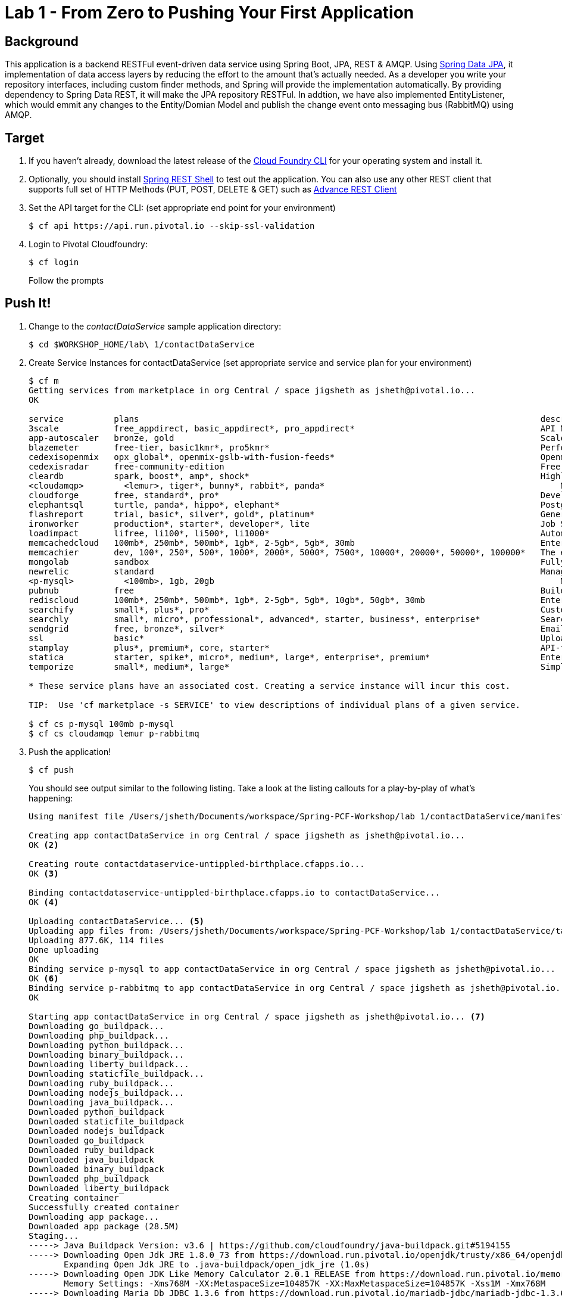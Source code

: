 = Lab 1 - From Zero to Pushing Your First Application

== Background

This application is a backend RESTFul event-driven data service using Spring Boot, JPA, REST & AMQP. Using link:++http://projects.spring.io/spring-data-jpa/++[Spring Data JPA], it implementation of data access layers by reducing the effort to the amount that's actually needed. As a developer you write your repository interfaces, including custom finder methods, and Spring will provide the implementation automatically. By providing dependency to Spring Data REST, it will make the JPA repository RESTFul. In addtion, we have also implemented EntityListener, which would emmit any changes to the Entity/Domian Model and publish the change event onto messaging bus (RabbitMQ) using AMQP.

== Target

. If you haven't already, download the latest release of the link:++https://github.com/cloudfoundry/cli/releases++[Cloud Foundry CLI] for your operating system and install it.

. Optionally, you should install link:++https://github.com/spring-projects/rest-shell#readme++[Spring REST Shell] to test out the application. You can also use any other REST client that supports full set of HTTP Methods (PUT, POST, DELETE & GET) such as link:++https://chrome.google.com/webstore/detail/advanced-rest-client/hgmloofddffdnphfgcellkdfbfbjeloo++[Advance REST Client]

. Set the API target for the CLI: (set appropriate end point for your environment)
+
----
$ cf api https://api.run.pivotal.io --skip-ssl-validation
----

. Login to Pivotal Cloudfoundry:
+
----
$ cf login
----
+
Follow the prompts

== Push It!

. Change to the _contactDataService_ sample application directory:
+
----
$ cd $WORKSHOP_HOME/lab\ 1/contactDataService
----
. Create Service Instances for contactDataService (set appropriate service and service plan for your environment)
+
----
$ cf m
Getting services from marketplace in org Central / space jigsheth as jsheth@pivotal.io...
OK

service          plans                                                                                description
3scale           free_appdirect, basic_appdirect*, pro_appdirect*                                     API Management Platform
app-autoscaler   bronze, gold                                                                         Scales bound applications in response to load (beta)
blazemeter       free-tier, basic1kmr*, pro5kmr*                                                      Performance Testing Platform
cedexisopenmix   opx_global*, openmix-gslb-with-fusion-feeds*                                         Openmix Global Cloud &amp; Data Center Load Balancer
cedexisradar     free-community-edition                                                               Free Website&amp; Mobile App Performance Reports
cleardb          spark, boost*, amp*, shock*                                                          Highly available MySQL for your Apps.
<cloudamqp>        <lemur>, tiger*, bunny*, rabbit*, panda*                                               Managed HA RabbitMQ servers in the cloud
cloudforge       free, standard*, pro*                                                                Development Tools In The Cloud
elephantsql      turtle, panda*, hippo*, elephant*                                                    PostgreSQL as a Service
flashreport      trial, basic*, silver*, gold*, platinum*                                             Generate PDF from your data
ironworker       production*, starter*, developer*, lite                                              Job Scheduling and Processing
loadimpact       lifree, li100*, li500*, li1000*                                                      Automated and on-demand performance testing
memcachedcloud   100mb*, 250mb*, 500mb*, 1gb*, 2-5gb*, 5gb*, 30mb                                     Enterprise-Class Memcached for Developers
memcachier       dev, 100*, 250*, 500*, 1000*, 2000*, 5000*, 7500*, 10000*, 20000*, 50000*, 100000*   The easiest, most advanced memcache.
mongolab         sandbox                                                                              Fully-managed MongoDB-as-a-Service
newrelic         standard                                                                             Manage and monitor your apps
<p-mysql>          <100mb>, 1gb, 20gb                                                                     MySQL databases on demand
pubnub           free                                                                                 Build Realtime Apps that Scale
rediscloud       100mb*, 250mb*, 500mb*, 1gb*, 2-5gb*, 5gb*, 10gb*, 50gb*, 30mb                       Enterprise-Class Redis for Developers
searchify        small*, plus*, pro*                                                                  Custom search you control
searchly         small*, micro*, professional*, advanced*, starter, business*, enterprise*            Search Made Simple. Powered-by Elasticsearch
sendgrid         free, bronze*, silver*                                                               Email Delivery. Simplified.
ssl              basic*                                                                               Upload your SSL certificate for your app(s) on your custom domain
stamplay         plus*, premium*, core, starter*                                                      API-first development platform
statica          starter, spike*, micro*, medium*, large*, enterprise*, premium*                      Enterprise Static IP Addresses
temporize        small*, medium*, large*                                                              Simple and flexible job scheduling for your application

* These service plans have an associated cost. Creating a service instance will incur this cost.

TIP:  Use 'cf marketplace -s SERVICE' to view descriptions of individual plans of a given service.

$ cf cs p-mysql 100mb p-mysql
$ cf cs cloudamqp lemur p-rabbitmq
----
. Push the application!
+
----
$ cf push
----
+
You should see output similar to the following listing. Take a look at the listing callouts for a play-by-play of what's happening:
+
====
----
Using manifest file /Users/jsheth/Documents/workspace/Spring-PCF-Workshop/lab 1/contactDataService/manifest.yml <1>

Creating app contactDataService in org Central / space jigsheth as jsheth@pivotal.io...
OK <2>

Creating route contactdataservice-untippled-birthplace.cfapps.io...
OK <3>

Binding contactdataservice-untippled-birthplace.cfapps.io to contactDataService...
OK <4>

Uploading contactDataService... <5>
Uploading app files from: /Users/jsheth/Documents/workspace/Spring-PCF-Workshop/lab 1/contactDataService/target/contactDataService-0.0.1-SNAPSHOT.jar
Uploading 877.6K, 114 files
Done uploading
OK
Binding service p-mysql to app contactDataService in org Central / space jigsheth as jsheth@pivotal.io...
OK <6>
Binding service p-rabbitmq to app contactDataService in org Central / space jigsheth as jsheth@pivotal.io...
OK

Starting app contactDataService in org Central / space jigsheth as jsheth@pivotal.io... <7>
Downloading go_buildpack...
Downloading php_buildpack...
Downloading python_buildpack...
Downloading binary_buildpack...
Downloading liberty_buildpack...
Downloading staticfile_buildpack...
Downloading ruby_buildpack...
Downloading nodejs_buildpack...
Downloading java_buildpack...
Downloaded python_buildpack
Downloaded staticfile_buildpack
Downloaded nodejs_buildpack
Downloaded go_buildpack
Downloaded ruby_buildpack
Downloaded java_buildpack
Downloaded binary_buildpack
Downloaded php_buildpack
Downloaded liberty_buildpack
Creating container
Successfully created container
Downloading app package...
Downloaded app package (28.5M)
Staging...
-----> Java Buildpack Version: v3.6 | https://github.com/cloudfoundry/java-buildpack.git#5194155
-----> Downloading Open Jdk JRE 1.8.0_73 from https://download.run.pivotal.io/openjdk/trusty/x86_64/openjdk-1.8.0_73.tar.gz (0.9s) <8>
       Expanding Open Jdk JRE to .java-buildpack/open_jdk_jre (1.0s)
-----> Downloading Open JDK Like Memory Calculator 2.0.1_RELEASE from https://download.run.pivotal.io/memory-calculator/trusty/x86_64/memory-calculator-2.0.1_RELEASE.tar.gz (0.0s)
       Memory Settings: -Xms768M -XX:MetaspaceSize=104857K -XX:MaxMetaspaceSize=104857K -Xss1M -Xmx768M
-----> Downloading Maria Db JDBC 1.3.6 from https://download.run.pivotal.io/mariadb-jdbc/mariadb-jdbc-1.3.6.jar (0.0s) <9>
-----> Downloading Spring Auto Reconfiguration 1.10.0_RELEASE from https://download.run.pivotal.io/auto-reconfiguration/auto-reconfiguration-1.10.0_RELEASE.jar (0.0s)
Exit status 0
Staging complete
Uploading droplet, build artifacts cache...
Uploading droplet...
Uploading build artifacts cache...
Uploaded build artifacts cache (45M)
Uploaded droplet (73.7M) <10>
Uploading complete

0 of 1 instances running, 1 starting
0 of 1 instances running, 1 starting
0 of 1 instances running, 1 starting
1 of 1 instances running

App started


OK

App contactDataService was started using this command `CALCULATED_MEMORY=$($PWD/.java-buildpack/open_jdk_jre/bin/java-buildpack-memory-calculator-2.0.1_RELEASE -memorySizes=metaspace:64m.. -memoryWeights=heap:75,metaspace:10,native:10,stack:5 -memoryInitials=heap:100%,metaspace:100% -totMemory=$MEMORY_LIMIT) && JAVA_OPTS="-Djava.io.tmpdir=$TMPDIR -XX:OnOutOfMemoryError=$PWD/.java-buildpack/open_jdk_jre/bin/killjava.sh $CALCULATED_MEMORY" && SERVER_PORT=$PORT eval exec $PWD/.java-buildpack/open_jdk_jre/bin/java $JAVA_OPTS -cp $PWD/.:$PWD/.java-buildpack/maria_db_jdbc/maria_db_jdbc-1.3.6.jar:$PWD/.java-buildpack/spring_auto_reconfiguration/spring_auto_reconfiguration-1.10.0_RELEASE.jar org.springframework.boot.loader.JarLauncher`
<11>
Showing health and status for app contactDataService in org Central / space jigsheth as jsheth@pivotal.io...
OK <12>

requested state: started
instances: 1/1
usage: 1G x 1 instances
urls: contactdataservice-untippled-birthplace.cfapps.io
last uploaded: Tue Mar 8 15:23:04 UTC 2016
stack: cflinuxfs2
buildpack: java-buildpack=v3.6-https://github.com/cloudfoundry/java-buildpack.git#5194155 java-main maria-db-jdbc=1.3.6 open-jdk-like-jre=1.8.0_73 open-jdk-like-memory-calculator=2.0.1_RELEASE spring-auto-reconfiguration=1.10.0_RELEASE

     state     since                    cpu    memory         disk           details
#0   running   2016-03-08 09:24:01 AM   0.0%   459.3M of 1G   155.3M of 1G
----
<1> The CLI is using a manifest to provide necessary configuration details such as application name, memory to be allocated, and path to the application artifact.
Take a look at `manifest.yml` to see how.
<2> In most cases, the CLI indicates each Cloud Foundry API call as it happens.
In this case, the CLI has created an application record for _Workshop_ in your assigned space.
<3> All HTTP/HTTPS requests to applications will flow through Cloud Foundry's front-end router called http://docs.cloudfoundry.org/concepts/architecture/router.html[(Go)Router].
Here the CLI is creating a route with random word tokens inserted (again, see `manifest.yml` for a hint!) to prevent route collisions across the default `devcloudwest.inbcu.com` domain.
<4> Now the CLI is _binding_ the created route to the application.
Routes can actually be bound to multiple applications to support techniques such as http://www.mattstine.com/2013/07/10/blue-green-deployments-on-cloudfoundry[blue-green deployments].
<5> The CLI finally uploads the application bits to Pivotal Cloudfoundry. Notice that it's uploading _114 files_! This is because Cloud Foundry actually explodes a ZIP artifact before uploading it for caching purposes and uploads only files that has change from previous push.
<6> Now the CLI is _binding_ the service instances, we created in previous step, to the application. (again, see `manifest.yml` for a hint!)
<7> Now we begin the staging process. The https://github.com/cloudfoundry/java-buildpack[Java Buildpack] is responsible for assembling the runtime components necessary to run the application.
<8> Here we see the version of the JRE that has been chosen and installed.
<9> Here we see the JDBC driver is pulled in automatically, since the mysql service instance is bound to application.
<10> The complete package of your application and all of its necessary runtime components is called a _droplet_.
Here the droplet is being uploaded to Pivotal Cloudfoundry's internal blobstore so that it can be easily copied to one or more _http://docs.cloudfoundry.org/concepts/architecture/execution-agent.html[Droplet Execution Agents (DEA's)]_ for execution.
<11> The CLI tells you exactly what command and argument set was used to start your application.
<12> Finally the CLI reports the current status of your application's health.
====

== Test App

. Visit the application in your browser by hitting the route that was generated by the CLI:

====
----
point the browser to following url: http://contactdataservice-untippled-birthplace.cfapps.io/contacts

Test with Spring REST Shell

$ rest-shell

 ___ ___  __ _____  __  _  _     _ _  __
| _ \ __/' _/_   _/' _/| || |   / / | \ \
| v / _|`._`. | | `._`.| >< |  / / /   > >
|_|_\___|___/ |_| |___/|_||_| |_/_/   /_/
1.2.1.RELEASE

Welcome to the REST shell. For assistance hit TAB or type "help".
http://localhost:8080:> discover http://contactdataservice-untippled-birthplace.cfapps.io/contacts
rel        href
====================================================================================
self       http://contactdataservice-untippled-birthplace.cfapps.io/contacts
profile    http://contactdataservice-untippled-birthplace.cfapps.io/profile/contacts
search     http://contactdataservice-untippled-birthplace.cfapps.io/contacts/search
contact    http://contactdataservice-untippled-birthplace.cfapps.io/contacts/1

http://contactdataservice-untippled-birthplace.cfapps.io/contacts:> get 1
> GET http://contactdataservice-untippled-birthplace.cfapps.io/contacts/1

< 200 OK
< Content-Type: application/hal+json;charset=UTF-8
< Date: Tue, 08 Mar 2016 16:13:20 GMT
< Server: Apache-Coyote/1.1
< X-Application-Context: contactDataService:cloud:0
< X-Vcap-Request-Id: e8f7f653-ba8c-4e68-6404-0983cd80214e
< Content-Length: 379
< Connection: keep-alive
<
{
  "firstName" : "Jig",
  "lastName" : "Sheth",
  "title" : "Mr.",
  "email" : "jigsheth@pivotal.io",
  "phone" : "312-555-1212",
  "id" : 1,
  "_links" : {
    "self" : {
      "href" : "http://contactdataservice-untippled-birthplace.cfapps.io/contacts/1"
    },
    "contact" : {
      "href" : "http://contactdataservice-untippled-birthplace.cfapps.io/contacts/1"
    }
  }
}
http://contactdataservice-untippled-birthplace.cfapps.io/contacts:> post --data "{firstName: 'Peter', lastName: 'Sullivan', title: 'Platform Architect', email: 'pesullivan@pivotal.io', phone: '312-286-4891'}"
> POST http://contactdataservice-untippled-birthplace.cfapps.io/contacts/

< 201 CREATED
< Content-Type: application/hal+json;charset=UTF-8
< Date: Tue, 08 Mar 2016 16:15:52 GMT
< Location: http://contactdataservice-untippled-birthplace.cfapps.io/contacts/2
< Server: Apache-Coyote/1.1
< X-Application-Context: contactDataService:cloud:0
< X-Vcap-Request-Id: 198a3f2d-7c21-4c45-5f50-d3472adbaa4b
< Content-Length: 401
< Connection: keep-alive
<
{
  "firstName" : "Peter",
  "lastName" : "Sullivan",
  "title" : "Platform Architect",
  "email" : "pesullivan@pivotal.io",
  "phone" : "312-286-4891",
  "id" : 2,
  "_links" : {
    "self" : {
      "href" : "http://contactdataservice-untippled-birthplace.cfapps.io/contacts/2"
    },
    "contact" : {
      "href" : "http://contactdataservice-untippled-birthplace.cfapps.io/contacts/2"
    }
  }
}
http://contactdataservice-untippled-birthplace.cfapps.io/contacts:> put 1 --data "{firstName: 'Jig', lastName: 'Sheth', title: 'Platform Architect', email: 'jsheth@pivotal.io', phone: '847-970-0298'}"
> PUT http://contactdataservice-untippled-birthplace.cfapps.io/contacts/1

< 200 OK
< Content-Type: application/hal+json;charset=UTF-8
< Date: Tue, 08 Mar 2016 16:18:13 GMT
< Location: http://contactdataservice-untippled-birthplace.cfapps.io/contacts/1
< Server: Apache-Coyote/1.1
< X-Application-Context: contactDataService:cloud:0
< X-Vcap-Request-Id: d9419d4d-7ffc-410d-7cd7-c631f5408226
< Content-Length: 392
< Connection: keep-alive
<
{
  "firstName" : "Jig",
  "lastName" : "Sheth",
  "title" : "Platform Architect",
  "email" : "jsheth@pivotal.io",
  "phone" : "847-970-0298",
  "id" : 1,
  "_links" : {
    "self" : {
      "href" : "http://contactdataservice-untippled-birthplace.cfapps.io/contacts/1"
    },
    "contact" : {
      "href" : "http://contactdataservice-untippled-birthplace.cfapps.io/contacts/1"
    }
  }
}
http://contactdataservice-untippled-birthplace.cfapps.io/contacts:> get self
> GET http://contactdataservice-untippled-birthplace.cfapps.io/contacts

< 200 OK
< Content-Type: application/hal+json;charset=UTF-8
< Date: Tue, 08 Mar 2016 16:18:42 GMT
< Server: Apache-Coyote/1.1
< X-Application-Context: contactDataService:cloud:0
< X-Vcap-Request-Id: d023c705-7088-416e-4b7a-da76201573ea
< Content-Length: 1415
< Connection: keep-alive
<
{
  "_embedded" : {
    "contacts" : [ {
      "firstName" : "Jig",
      "lastName" : "Sheth",
      "title" : "Platform Architect",
      "email" : "jsheth@pivotal.io",
      "phone" : "847-970-0298",
      "id" : 1,
      "_links" : {
        "self" : {
          "href" : "http://contactdataservice-untippled-birthplace.cfapps.io/contacts/1"
        },
        "contact" : {
          "href" : "http://contactdataservice-untippled-birthplace.cfapps.io/contacts/1"
        }
      }
    }, {
      "firstName" : "Peter",
      "lastName" : "Sullivan",
      "title" : "Platform Architect",
      "email" : "pesullivan@pivotal.io",
      "phone" : "312-286-4891",
      "id" : 2,
      "_links" : {
        "self" : {
          "href" : "http://contactdataservice-untippled-birthplace.cfapps.io/contacts/2"
        },
        "contact" : {
          "href" : "http://contactdataservice-untippled-birthplace.cfapps.io/contacts/2"
        }
      }
    } ]
  },
  "_links" : {
    "self" : {
      "href" : "http://contactdataservice-untippled-birthplace.cfapps.io/contacts"
    },
    "profile" : {
      "href" : "http://contactdataservice-untippled-birthplace.cfapps.io/profile/contacts"
    },
    "search" : {
      "href" : "http://contactdataservice-untippled-birthplace.cfapps.io/contacts/search"
    }
  },
  "page" : {
    "size" : 20,
    "totalElements" : 2,
    "totalPages" : 1,
    "number" : 0
  }
}
----

. Test using Advance REST Client (Chrome App)

.. Retrieve existing Contact
+
image::advance-restclient-get.png[]

.. Create new Contact
+
image::advance-restclient-post.png[]

.. Update existing Contact
+
image::advance-restclient-put.png[]

.. Delete existing Contact
+
image::advance-restclient-delete.png[]

. See the publish events in RabbitMQ Management Console

.. Access RabbitMQ Management Console
+
image::rabbitMQ-management-link.png[]

.. Access the publish message queue
+
image::rabbitMQ-queue-management.png[]

.. Retrieve the publish message
+
image::rabbitMQ-queue-message.png[]

====

== Interact with App from CF CLI

. Get information about the currently deployed application using CLI apps command:
+
----
$ cf apps
----
+
Note the application name for next steps

. Get information about running instances, memory, CPU, and other statistics using CLI instances command
+
----
$ cf app <<app_name>>
----
. Scale the application using CLI instances command
+
----
$ cf scale <<app_name>> -i 2
----
. kill the container and see how PCF auto-heals it self
+
----
$ cd $WORKSHOP_HOME
$ ./kill_app_instance <<app_name>> 1
----
. Stop the deployed application using the CLI
+
----
$ cf stop <<app_name>>
----
. Delete the deployed application using the CLI
+
----
$ cf delete <<app_name>> -r
----
